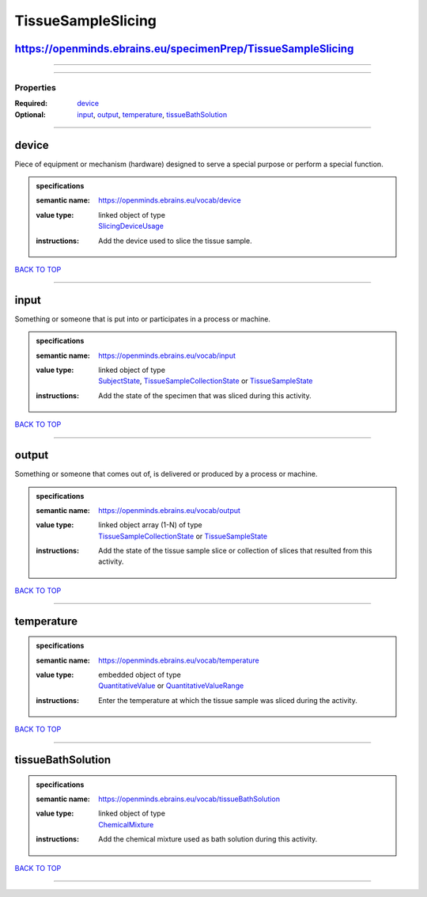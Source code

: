 ###################
TissueSampleSlicing
###################

https://openminds.ebrains.eu/specimenPrep/TissueSampleSlicing
-------------------------------------------------------------

------------

------------

**********
Properties
**********

:Required: `device <device_heading_>`_
:Optional: `input <input_heading_>`_, `output <output_heading_>`_, `temperature <temperature_heading_>`_, `tissueBathSolution <tissueBathSolution_heading_>`_

------------

.. _device_heading:

device
------

Piece of equipment or mechanism (hardware) designed to serve a special purpose or perform a special function.

.. admonition:: specifications

   :semantic name: https://openminds.ebrains.eu/vocab/device
   :value type: | linked object of type
                | `SlicingDeviceUsage <https://openminds-documentation.readthedocs.io/en/latest/specifications/specimenPrep/device/slicingDeviceUsage.html>`_
   :instructions: Add the device used to slice the tissue sample.

`BACK TO TOP <TissueSampleSlicing_>`_

------------

.. _input_heading:

input
-----

Something or someone that is put into or participates in a process or machine.

.. admonition:: specifications

   :semantic name: https://openminds.ebrains.eu/vocab/input
   :value type: | linked object of type
                | `SubjectState <https://openminds-documentation.readthedocs.io/en/latest/specifications/core/research/subjectState.html>`_, `TissueSampleCollectionState <https://openminds-documentation.readthedocs.io/en/latest/specifications/core/research/tissueSampleCollectionState.html>`_ or `TissueSampleState <https://openminds-documentation.readthedocs.io/en/latest/specifications/core/research/tissueSampleState.html>`_
   :instructions: Add the state of the specimen that was sliced during this activity.

`BACK TO TOP <TissueSampleSlicing_>`_

------------

.. _output_heading:

output
------

Something or someone that comes out of, is delivered or produced by a process or machine.

.. admonition:: specifications

   :semantic name: https://openminds.ebrains.eu/vocab/output
   :value type: | linked object array \(1-N\) of type
                | `TissueSampleCollectionState <https://openminds-documentation.readthedocs.io/en/latest/specifications/core/research/tissueSampleCollectionState.html>`_ or `TissueSampleState <https://openminds-documentation.readthedocs.io/en/latest/specifications/core/research/tissueSampleState.html>`_
   :instructions: Add the state of the tissue sample slice or collection of slices that resulted from this activity.

`BACK TO TOP <TissueSampleSlicing_>`_

------------

.. _temperature_heading:

temperature
-----------

.. admonition:: specifications

   :semantic name: https://openminds.ebrains.eu/vocab/temperature
   :value type: | embedded object of type
                | `QuantitativeValue <https://openminds-documentation.readthedocs.io/en/latest/specifications/core/miscellaneous/quantitativeValue.html>`_ or `QuantitativeValueRange <https://openminds-documentation.readthedocs.io/en/latest/specifications/core/miscellaneous/quantitativeValueRange.html>`_
   :instructions: Enter the temperature at which the tissue sample was sliced during the activity.

`BACK TO TOP <TissueSampleSlicing_>`_

------------

.. _tissueBathSolution_heading:

tissueBathSolution
------------------

.. admonition:: specifications

   :semantic name: https://openminds.ebrains.eu/vocab/tissueBathSolution
   :value type: | linked object of type
                | `ChemicalMixture <https://openminds-documentation.readthedocs.io/en/latest/specifications/chemicals/chemicalMixture.html>`_
   :instructions: Add the chemical mixture used as bath solution during this activity.

`BACK TO TOP <TissueSampleSlicing_>`_

------------

